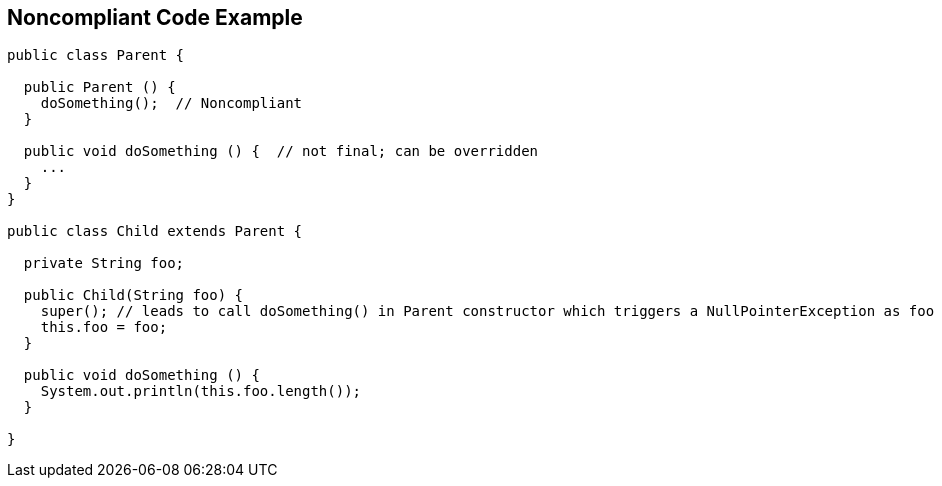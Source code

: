 == Noncompliant Code Example

[source,text]
----
public class Parent {

  public Parent () {
    doSomething();  // Noncompliant
  }

  public void doSomething () {  // not final; can be overridden
    ...
  }
}

public class Child extends Parent {

  private String foo;

  public Child(String foo) {
    super(); // leads to call doSomething() in Parent constructor which triggers a NullPointerException as foo has not yet been initialized
    this.foo = foo;
  }

  public void doSomething () {
    System.out.println(this.foo.length());
  }

}
----
